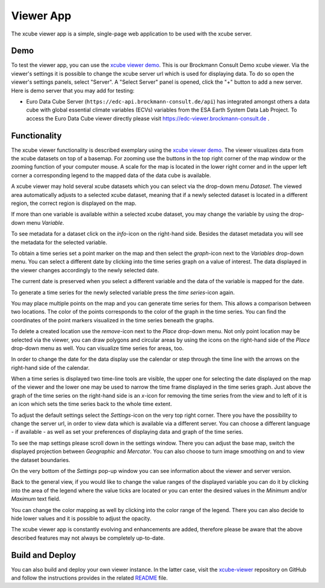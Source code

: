 .. _`xcube viewer demo`: https://bc-viewer.brockmann-consult.de/
.. _`xcube-viewer`: https://github.com/dcs4cop/xcube-viewer
.. _`README`: https://github.com/dcs4cop/xcube-viewer/blob/master/README.md
.. _`Euro Data Cube`: https://edc-viewer.brockmann-consult.de/

==========
Viewer App
==========

The xcube viewer app is a simple, single-page web application to be used with the xcube server.

Demo
====

To test the viewer app, you can use the `xcube viewer demo`_. This is our Brockmann Consult Demo xcube viewer.
Via the viewer's settings it is possible to change the xcube server url which is used for displaying data.
To do so open the viewer's settings panels, select "Server". A "Select Server" panel is opened, click the "+"
button to add a new server. Here is demo server that you may add for testing:

* Euro Data Cube Server (``https://edc-api.brockmann-consult.de/api``) has integrated amongst others a data cube with
  global essential climate variables (ECVs) variables from the ESA Earth System Data Lab Project.
  To access the Euro Data Cube viewer directly please visit https://edc-viewer.brockmann-consult.de .

Functionality
=============

The xcube viewer functionality is described exemplary using the `xcube viewer demo`_.
The viewer visualizes data from the xcube datasets on top of a basemap.
For zooming use the buttons in the top right corner of the map window or the zooming function of your
computer mouse. A scale for the map is located in the lower right corner and in the
upper left corner a corresponding legend to the mapped data of the data cube is available.

.. image:: _static/images/viewer/screenshot_overview.png
  :width: 800

A xcube viewer may hold several xcube datasets which you can select via the drop-down menu `Dataset`.
The viewed area automatically adjusts to a selected xcube dataset, meaning that if a newly selected
dataset is located in a different region, the correct region is displayed on the map.

.. image:: _static/images/viewer/screenshot_datasets.png
  :width: 800

If more than one variable is available within a selected xcube dataset, you may change the variable by using the drop-down menu
`Variable`.

.. image:: _static/images/viewer/screenshot_variables.png
  :width: 800

To see metadata for a dataset click on the `info`-icon on the right-hand side. Besides the dataset metadata you will
see the metadata for the selected variable.

.. image:: _static/images/viewer/screenshot_dataset_info.png
  :width: 800

To obtain a time series set a point marker on the map and then select the `graph`-icon next to the `Variables` drop-down
menu. You can select a different date by clicking into the time series graph on a value of interest. The data displayed
in the viewer changes accordingly to the newly selected date.

.. image:: _static/images/viewer/screenshot_timeseries.png
  :width: 800

The current date is preserved when you select a different variable and the data of the variable is mapped for the date.

.. image:: _static/images/viewer/screenshot_change_variable.png
  :width: 800

To generate a time series for the newly selected variable press the `time series`-icon again.

.. image:: _static/images/viewer/screenshot_timeseries_second_variable.png
  :width: 800

You may place multiple points on the map and you can generate time series for them. This allows a comparison between
two locations. The color of the points corresponds to the color of the graph in the time series. You can find the
coordinates of the point markers visualized in the time series beneath the graphs.

.. image:: _static/images/viewer/screenshot_timeseries_second_location.png
  :width: 800

To delete a created location use the `remove`-icon next to the `Place` drop-down menu.
Not only point location may be selected via the viewer, you can draw polygons and circular areas by using the icons on
the right-hand side of the `Place` drop-down menu as well. You can visualize time series for areas, too.

.. image:: _static/images/viewer/screenshot_polygon.png
  :width: 800

.. image:: _static/images/viewer/screenshot_circle.png
  :width: 800


In order to change the date for the data display use the calendar or step through the time line with the
arrows on the right-hand side of the calendar.

.. image:: _static/images/viewer/screenshot_calendar.png
  :width: 800

When a time series is displayed two time-line tools are visible, the upper one for selecting the date displayed
on the map of the viewer and the lower one may be used to narrow the time frame displayed in the time series graph.
Just above the graph of the time series on the right-hand side is an `x`-icon for removing the time series from the
view and to left of it is an icon which sets the time series back to the whole time extent.

.. image:: _static/images/viewer/screenshot_timeline.png
  :width: 800

To adjust the default settings select the `Settings`-icon on the very top right corner.
There you have the possibility to change the server url, in order to view data which is available via a different server.
You can choose a different language - if available - as well as set your preferences of displaying data and graph of
the time series.

.. image:: _static/images/viewer/screenshot_settings.png
  :width: 800

To see the map settings please scroll down in the settings window. There you can adjust the base map, switch the
displayed projection between `Geographic` and `Mercator`. You can also choose to turn image smoothing on and to
view the dataset boundaries.

On the very bottom of the `Settings` pop-up window you can see information about the viewer and server version.

.. image:: _static/images/viewer/screenshot_map_settings.png
  :width: 800

Back to the general view, if you would like to change the value ranges of the displayed variable you can do it by
clicking into the area of the legend where the value ticks are located or you can enter the desired values in the
`Minimum` and/or `Maximum` text field.

.. image:: _static/images/viewer/screenshot_value_ranges.png
  :width: 800

You can change the color mapping as well by clicking into the color range of the legend. There you can also decide to
hide lower values and it is possible to adjust the opacity.

.. image:: _static/images/viewer/screenshot_colormap.png
  :width: 800

The xcube viewer app is constantly evolving and enhancements are added, therefore please be aware that the above
described features may not always be completely up-to-date.

Build and Deploy
================

You can also build and deploy your own viewer instance. In the latter case, visit the `xcube-viewer`_ repository
on GitHub and follow the instructions provides in the related `README`_ file.


